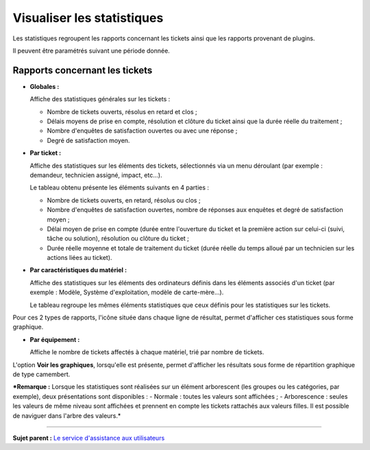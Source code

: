 Visualiser les statistiques
===========================

Les statistiques regroupent les rapports concernant les tickets ainsi
que les rapports provenant de plugins.

Il peuvent être paramétrés suivant une période donnée.

Rapports concernant les tickets
-------------------------------

-  **Globales :**

   Affiche des statistiques générales sur les tickets :

   -  Nombre de tickets ouverts, résolus en retard et clos ;
   -  Délais moyens de prise en compte, résolution et clôture du ticket
      ainsi que la durée réelle du traitement ;
   -  Nombre d'enquêtes de satisfaction ouvertes ou avec une réponse ;
   -  Degré de satisfaction moyen.

-  **Par ticket :**

   Affiche des statistiques sur les éléments des tickets, sélectionnés
   via un menu déroulant (par exemple : demandeur, technicien assigné,
   impact, etc...).

   Le tableau obtenu présente les éléments suivants en 4 parties :

   -  Nombre de tickets ouverts, en retard, résolus ou clos ;
   -  Nombre d'enquêtes de satisfaction ouvertes, nombre de réponses aux
      enquêtes et degré de satisfaction moyen ;
   -  Délai moyen de prise en compte (durée entre l'ouverture du ticket
      et la première action sur celui-ci (suivi, tâche ou solution),
      résolution ou clôture du ticket ;

   -  Durée réelle moyenne et totale de traitement du ticket (durée
      réelle du temps alloué par un technicien sur les actions liées au
      ticket).

-  **Par caractéristiques du matériel :**

   Affiche des statistiques sur les éléments des ordinateurs définis
   dans les éléments associés d'un ticket (par exemple : Modèle, Système
   d'exploitation, modèle de carte-mère...).

   Le tableau regroupe les mêmes éléments statistiques que ceux définis
   pour les statistiques sur les tickets.

Pour ces 2 types de rapports, l'icône |image| située dans chaque ligne
de résultat, permet d'afficher ces statistiques sous forme graphique.

-  **Par équipement :**

   Affiche le nombre de tickets affectés à chaque matériel, trié par
   nombre de tickets.

L'option **Voir les graphiques**, lorsqu'elle est présente, permet
d'afficher les résultats sous forme de répartition graphique de type
camembert.

***Remarque :** Lorsque les statistiques sont réalisées sur un élément
arborescent (les groupes ou les catégories, par exemple), deux
présentations sont disponibles : - Normale : toutes les valeurs sont
affichées ; - Arborescence : seules les valeurs de même niveau sont
affichées et prennent en compte les tickets rattachés aux valeurs
filles. Il est possible de naviguer dans l'arbre des valeurs.*

--------------

**Sujet parent :** `Le service d'assistance aux
utilisateurs <04_Module_Assistance/01_Module_Assistance.rst>`__

.. |image| image:: docs/image/stats_item.png

